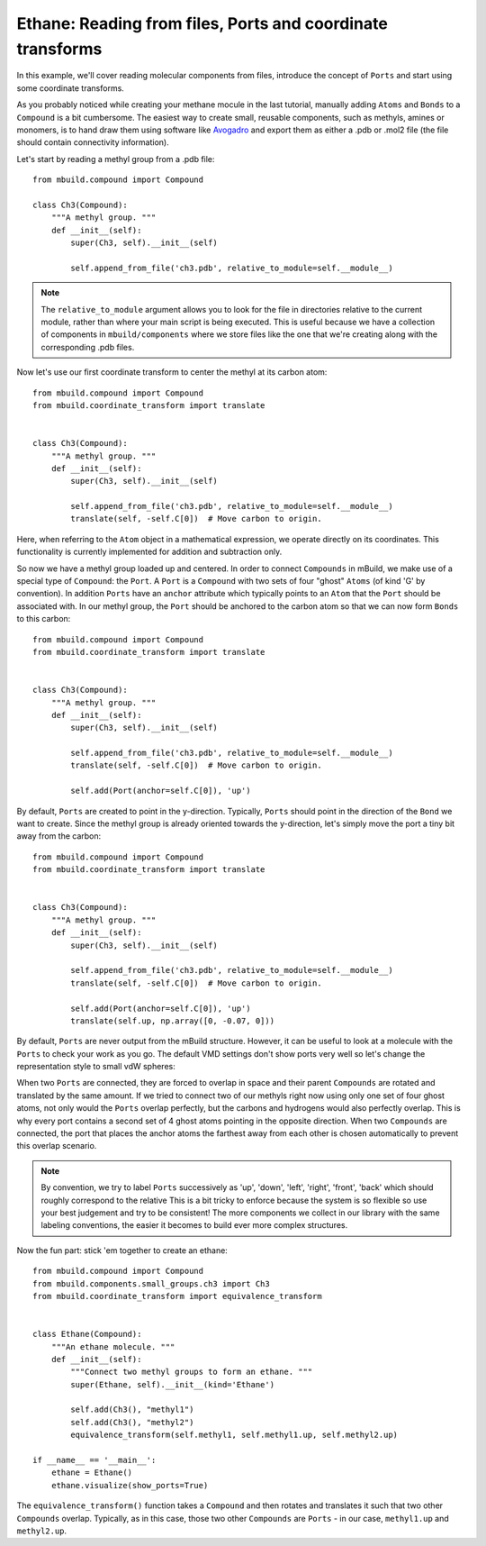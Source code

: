Ethane: Reading from files, Ports and coordinate transforms
-----------------------------------------------------------

In this example, we'll cover reading molecular components from files, introduce
the concept of ``Ports`` and start using some coordinate transforms.

As you probably noticed while creating your methane mocule in the last tutorial,
manually adding ``Atoms`` and ``Bonds`` to a ``Compound`` is a bit cumbersome.
The easiest way to create small, reusable components, such as methyls, amines or
monomers, is to hand draw them using software like `Avogadro <http://avogadro.cc/wiki/Main_Page>`_
and export them as either a .pdb or .mol2 file (the file should contain
connectivity information).

Let's start by reading a methyl group from a .pdb file::

    from mbuild.compound import Compound

    class Ch3(Compound):
        """A methyl group. """
        def __init__(self):
            super(Ch3, self).__init__(self)

            self.append_from_file('ch3.pdb', relative_to_module=self.__module__)

.. note:: The ``relative_to_module`` argument allows you to look for the file
          in directories relative to the current module, rather than where your
          main script is being executed. This is useful because we have a
          collection of components in ``mbuild/components`` where we store
          files like the one that we're creating along with the corresponding
          .pdb files.

Now let's use our first coordinate transform to center the methyl at its carbon
atom::

    from mbuild.compound import Compound
    from mbuild.coordinate_transform import translate


    class Ch3(Compound):
        """A methyl group. """
        def __init__(self):
            super(Ch3, self).__init__(self)

            self.append_from_file('ch3.pdb', relative_to_module=self.__module__)
            translate(self, -self.C[0])  # Move carbon to origin.

Here, when referring to the ``Atom`` object in a mathematical expression, we
operate directly on its coordinates. This functionality is currently implemented
for addition and subtraction only.

So now we have a methyl group loaded up and centered. In order to connect
``Compounds`` in mBuild, we make use of a special type of ``Compound``: the ``Port``.
A ``Port`` is a ``Compound`` with two sets of four "ghost" ``Atoms`` (of kind
'G' by convention). In addition ``Ports`` have an ``anchor`` attribute which
typically points to an ``Atom`` that the ``Port`` should be associated with. In
our methyl group, the ``Port`` should be anchored to the carbon atom so that we
can now form ``Bonds`` to this carbon::


    from mbuild.compound import Compound
    from mbuild.coordinate_transform import translate


    class Ch3(Compound):
        """A methyl group. """
        def __init__(self):
            super(Ch3, self).__init__(self)

            self.append_from_file('ch3.pdb', relative_to_module=self.__module__)
            translate(self, -self.C[0])  # Move carbon to origin.

            self.add(Port(anchor=self.C[0]), 'up')

By default, ``Ports`` are created to point in the y-direction. Typically,
``Ports`` should point in the direction of the ``Bond`` we want to create.
Since the methyl group is already oriented towards the y-direction, let's simply
move the port a tiny bit away from the carbon::

    from mbuild.compound import Compound
    from mbuild.coordinate_transform import translate


    class Ch3(Compound):
        """A methyl group. """
        def __init__(self):
            super(Ch3, self).__init__(self)

            self.append_from_file('ch3.pdb', relative_to_module=self.__module__)
            translate(self, -self.C[0])  # Move carbon to origin.

            self.add(Port(anchor=self.C[0]), 'up')
            translate(self.up, np.array([0, -0.07, 0]))

By default, ``Ports`` are never output from the mBuild structure. However,
it can be useful to look at a molecule with the ``Ports`` to check your work as
you go. The default VMD settings don't show ports very well so let's change
the representation style to small vdW spheres:

.. image:: ../images/methyl_port.png
    :align: center
    :scale: 50%
    :alt: Methyl group with one set of the four ghost atoms contained in the Port.

When two ``Ports`` are connected, they are forced to overlap in space and their
parent ``Compounds`` are rotated and translated by the same amount.
If we tried to connect two of our methyls right now using only one set of four
ghost atoms, not only would the ``Ports`` overlap perfectly, but the carbons and
hydrogens would also perfectly overlap. This is why every port contains a second
set of 4 ghost atoms pointing in the opposite direction. When two ``Compounds`` are
connected, the port that places the anchor atoms the farthest away from each other
is chosen automatically to prevent this overlap scenario.

.. note:: By convention, we try to label ``Ports`` successively as 'up', 'down', 'left',
          'right', 'front', 'back' which should roughly correspond to the relative
          This is a bit tricky to enforce because the system is so flexible so
          use your best judgement and try to be consistent! The more components
          we collect in our library with the same labeling conventions, the
          easier it becomes to build ever more complex structures.

Now the fun part: stick 'em together to create an ethane::

    from mbuild.compound import Compound
    from mbuild.components.small_groups.ch3 import Ch3
    from mbuild.coordinate_transform import equivalence_transform


    class Ethane(Compound):
        """An ethane molecule. """
        def __init__(self):
            """Connect two methyl groups to form an ethane. """
            super(Ethane, self).__init__(kind='Ethane')

            self.add(Ch3(), "methyl1")
            self.add(Ch3(), "methyl2")
            equivalence_transform(self.methyl1, self.methyl1.up, self.methyl2.up)

    if __name__ == '__main__':
        ethane = Ethane()
        ethane.visualize(show_ports=True)



.. image:: ../images/ethane.png
    :align: center
    :scale: 50%
    :alt: Ethane with all Ports shown.

The ``equivalence_transform()`` function takes a ``Compound`` and then rotates
and translates it such that two other ``Compounds`` overlap. Typically, as in
this case, those two other ``Compounds`` are ``Ports`` - in our case, ``methyl1.up``
and ``methyl2.up``.

